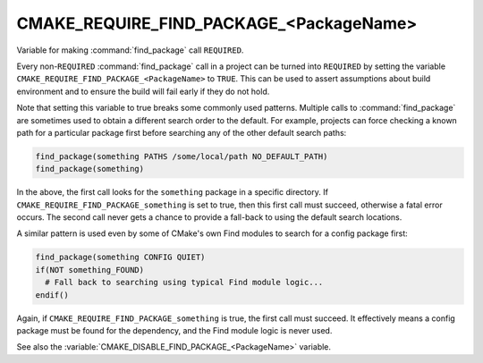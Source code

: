 CMAKE_REQUIRE_FIND_PACKAGE_<PackageName>
----------------------------------------

.. versionadded:: 3.22

Variable for making :command:`find_package` call ``REQUIRED``.

Every non-``REQUIRED`` :command:`find_package` call in a project can be
turned into ``REQUIRED`` by setting the variable
``CMAKE_REQUIRE_FIND_PACKAGE_<PackageName>`` to ``TRUE``.
This can be used to assert assumptions about build environment and to
ensure the build will fail early if they do not hold.

Note that setting this variable to true breaks some commonly used patterns.
Multiple calls to :command:`find_package` are sometimes used to obtain a
different search order to the default.
For example, projects can force checking a known path for a particular
package first before searching any of the other default search paths:

.. code:: cmake

  find_package(something PATHS /some/local/path NO_DEFAULT_PATH)
  find_package(something)

In the above, the first call looks for the ``something`` package in a specific
directory.  If ``CMAKE_REQUIRE_FIND_PACKAGE_something`` is set to true, then
this first call must succeed, otherwise a fatal error occurs.  The second call
never gets a chance to provide a fall-back to using the default search
locations.

A similar pattern is used even by some of CMake's own Find modules to search
for a config package first:

.. code:: cmake

  find_package(something CONFIG QUIET)
  if(NOT something_FOUND)
    # Fall back to searching using typical Find module logic...
  endif()

Again, if ``CMAKE_REQUIRE_FIND_PACKAGE_something`` is true, the first call
must succeed.  It effectively means a config package must be found for the
dependency, and the Find module logic is never used.

See also the :variable:`CMAKE_DISABLE_FIND_PACKAGE_<PackageName>` variable.
